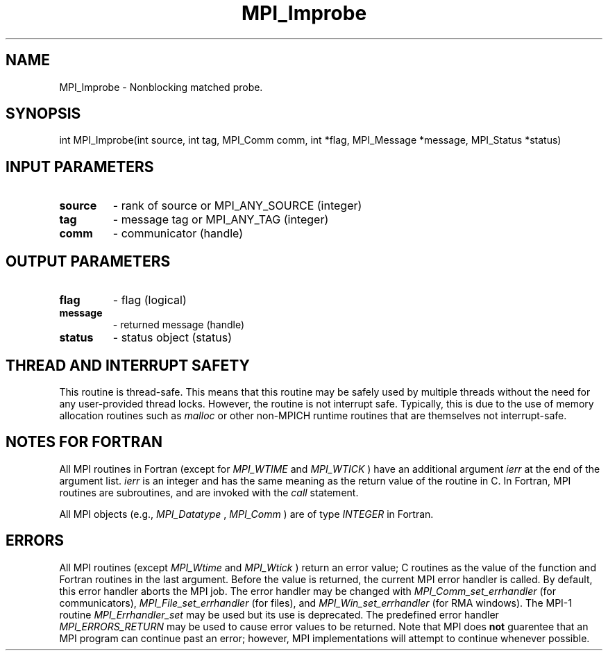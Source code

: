 .TH MPI_Improbe 3 "5/11/2021" " " "MPI"
.SH NAME
MPI_Improbe \-  Nonblocking matched probe. 
.SH SYNOPSIS
.nf
int MPI_Improbe(int source, int tag, MPI_Comm comm, int *flag, MPI_Message *message, MPI_Status *status)
.fi
.SH INPUT PARAMETERS
.PD 0
.TP
.B source 
- rank of source or MPI_ANY_SOURCE (integer)
.PD 1
.PD 0
.TP
.B tag 
- message tag or MPI_ANY_TAG (integer)
.PD 1
.PD 0
.TP
.B comm 
- communicator (handle)
.PD 1

.SH OUTPUT PARAMETERS
.PD 0
.TP
.B flag 
- flag (logical)
.PD 1
.PD 0
.TP
.B message 
- returned message (handle)
.PD 1
.PD 0
.TP
.B status 
- status object (status)
.PD 1

.SH THREAD AND INTERRUPT SAFETY

This routine is thread-safe.  This means that this routine may be
safely used by multiple threads without the need for any user-provided
thread locks.  However, the routine is not interrupt safe.  Typically,
this is due to the use of memory allocation routines such as 
.I malloc
or other non-MPICH runtime routines that are themselves not interrupt-safe.

.SH NOTES FOR FORTRAN
All MPI routines in Fortran (except for 
.I MPI_WTIME
and 
.I MPI_WTICK
) have
an additional argument 
.I ierr
at the end of the argument list.  
.I ierr
is an integer and has the same meaning as the return value of the routine
in C.  In Fortran, MPI routines are subroutines, and are invoked with the
.I call
statement.

All MPI objects (e.g., 
.I MPI_Datatype
, 
.I MPI_Comm
) are of type 
.I INTEGER
in Fortran.

.SH ERRORS

All MPI routines (except 
.I MPI_Wtime
and 
.I MPI_Wtick
) return an error value;
C routines as the value of the function and Fortran routines in the last
argument.  Before the value is returned, the current MPI error handler is
called.  By default, this error handler aborts the MPI job.  The error handler
may be changed with 
.I MPI_Comm_set_errhandler
(for communicators),
.I MPI_File_set_errhandler
(for files), and 
.I MPI_Win_set_errhandler
(for
RMA windows).  The MPI-1 routine 
.I MPI_Errhandler_set
may be used but
its use is deprecated.  The predefined error handler
.I MPI_ERRORS_RETURN
may be used to cause error values to be returned.
Note that MPI does 
.B not
guarentee that an MPI program can continue past
an error; however, MPI implementations will attempt to continue whenever
possible.

